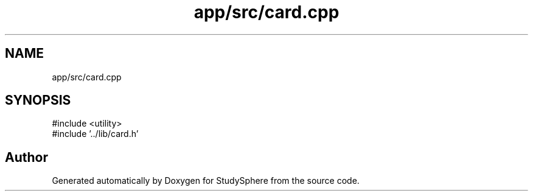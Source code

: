 .TH "app/src/card.cpp" 3 "StudySphere" \" -*- nroff -*-
.ad l
.nh
.SH NAME
app/src/card.cpp
.SH SYNOPSIS
.br
.PP
\fR#include <utility>\fP
.br
\fR#include '\&.\&./lib/card\&.h'\fP
.br

.SH "Author"
.PP 
Generated automatically by Doxygen for StudySphere from the source code\&.

